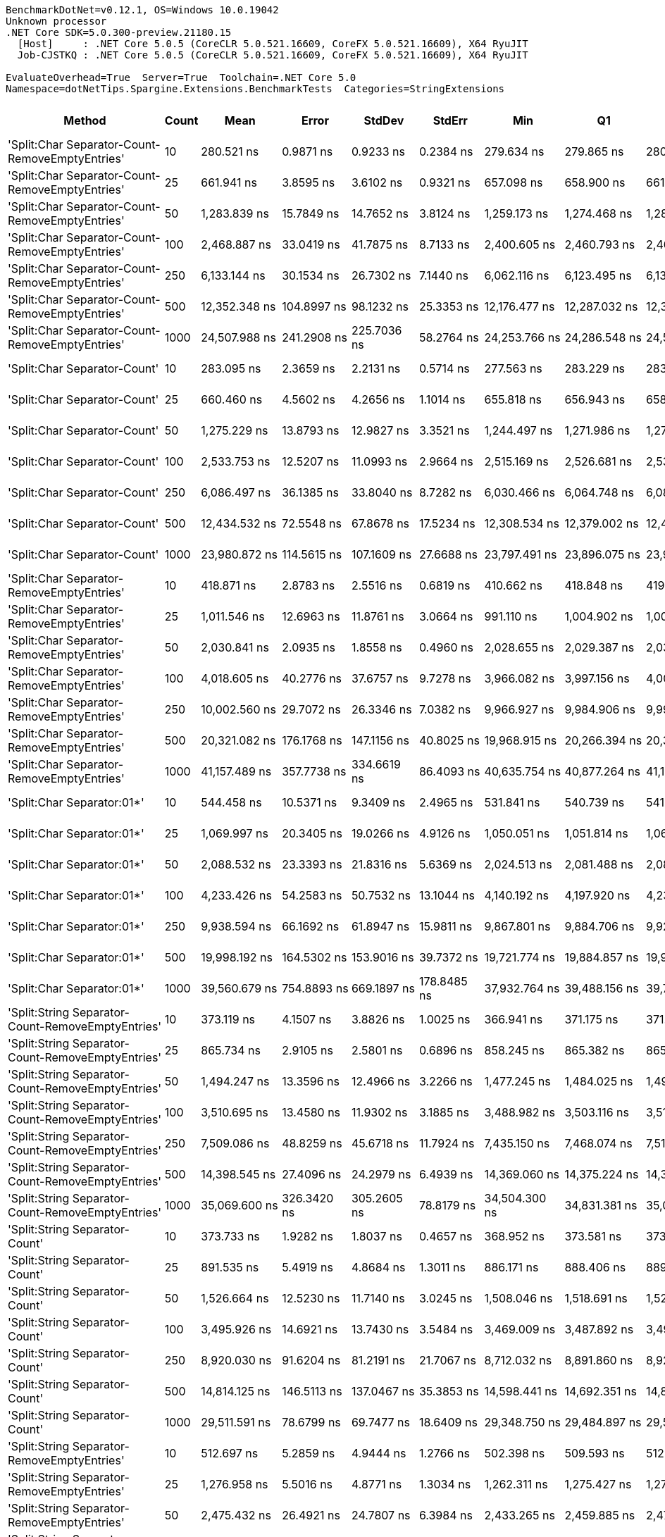 ....
BenchmarkDotNet=v0.12.1, OS=Windows 10.0.19042
Unknown processor
.NET Core SDK=5.0.300-preview.21180.15
  [Host]     : .NET Core 5.0.5 (CoreCLR 5.0.521.16609, CoreFX 5.0.521.16609), X64 RyuJIT
  Job-CJSTKQ : .NET Core 5.0.5 (CoreCLR 5.0.521.16609, CoreFX 5.0.521.16609), X64 RyuJIT

EvaluateOverhead=True  Server=True  Toolchain=.NET Core 5.0  
Namespace=dotNetTips.Spargine.Extensions.BenchmarkTests  Categories=StringExtensions  
....
[options="header"]
|===
|                                             Method|  Count|              Mean|           Error|          StdDev|          StdErr|               Min|                Q1|            Median|                Q3|               Max|           Op/s|  CI99.9% Margin|  Iterations|  Kurtosis|  MValue|  Skewness|  Rank|  LogicalGroup|  Baseline|  Code Size|    Gen 0|   Gen 1|   Gen 2|  Allocated
|    'Split:Char Separator-Count-RemoveEmptyEntries'|     10|        280.521 ns|       0.9871 ns|       0.9233 ns|       0.2384 ns|        279.634 ns|        279.865 ns|        280.029 ns|        281.101 ns|        282.483 ns|    3,564,800.1|       0.9871 ns|       15.00|     2.202|   2.000|    0.8887|    36|             *|        No|      862 B|   0.0577|       -|       -|      520 B
|    'Split:Char Separator-Count-RemoveEmptyEntries'|     25|        661.941 ns|       3.8595 ns|       3.6102 ns|       0.9321 ns|        657.098 ns|        658.900 ns|        661.609 ns|        664.993 ns|        668.633 ns|    1,510,709.4|       3.8595 ns|       15.00|     1.541|   2.000|    0.2821|    46|             *|        No|      862 B|   0.1278|       -|       -|     1168 B
|    'Split:Char Separator-Count-RemoveEmptyEntries'|     50|      1,283.839 ns|      15.7849 ns|      14.7652 ns|       3.8124 ns|      1,259.173 ns|      1,274.468 ns|      1,282.934 ns|      1,297.821 ns|      1,304.051 ns|      778,913.6|      15.7849 ns|       15.00|     1.686|   2.000|   -0.2351|    53|             *|        No|      862 B|   0.2556|       -|       -|     2312 B
|    'Split:Char Separator-Count-RemoveEmptyEntries'|    100|      2,468.887 ns|      33.0419 ns|      41.7875 ns|       8.7133 ns|      2,400.605 ns|      2,460.793 ns|      2,465.491 ns|      2,489.677 ns|      2,547.583 ns|      405,040.9|      33.0419 ns|       23.00|     2.190|   2.000|    0.0323|    60|             *|        No|      862 B|   0.4883|       -|       -|     4440 B
|    'Split:Char Separator-Count-RemoveEmptyEntries'|    250|      6,133.144 ns|      30.1534 ns|      26.7302 ns|       7.1440 ns|      6,062.116 ns|      6,123.495 ns|      6,136.750 ns|      6,144.465 ns|      6,183.812 ns|      163,048.5|      30.1534 ns|       14.00|     4.543|   2.000|   -0.8172|    74|             *|        No|      840 B|   1.1902|  0.0153|       -|    11088 B
|    'Split:Char Separator-Count-RemoveEmptyEntries'|    500|     12,352.348 ns|     104.8997 ns|      98.1232 ns|      25.3353 ns|     12,176.477 ns|     12,287.032 ns|     12,341.452 ns|     12,446.783 ns|     12,469.820 ns|       80,956.3|     104.8997 ns|       15.00|     1.520|   2.000|   -0.2239|    81|             *|        No|      840 B|   2.4261|  0.1526|       -|    22032 B
|    'Split:Char Separator-Count-RemoveEmptyEntries'|   1000|     24,507.988 ns|     241.2908 ns|     225.7036 ns|      58.2764 ns|     24,253.766 ns|     24,286.548 ns|     24,552.939 ns|     24,609.245 ns|     25,082.391 ns|       40,803.0|     241.2908 ns|       15.00|     3.294|   2.000|    0.7771|    91|             *|        No|      840 B|   5.1880|       -|       -|    43856 B
|                       'Split:Char Separator-Count'|     10|        283.095 ns|       2.3659 ns|       2.2131 ns|       0.5714 ns|        277.563 ns|        283.229 ns|        283.991 ns|        284.225 ns|        284.668 ns|    3,532,380.5|       2.3659 ns|       15.00|     4.319|   2.000|   -1.6813|    36|             *|        No|      859 B|   0.0577|       -|       -|      528 B
|                       'Split:Char Separator-Count'|     25|        660.460 ns|       4.5602 ns|       4.2656 ns|       1.1014 ns|        655.818 ns|        656.943 ns|        658.447 ns|        665.462 ns|        666.739 ns|    1,514,096.2|       4.5602 ns|       15.00|     1.315|   2.000|    0.4025|    46|             *|        No|      859 B|   0.1287|       -|       -|     1176 B
|                       'Split:Char Separator-Count'|     50|      1,275.229 ns|      13.8793 ns|      12.9827 ns|       3.3521 ns|      1,244.497 ns|      1,271.986 ns|      1,276.948 ns|      1,281.480 ns|      1,290.847 ns|      784,173.0|      13.8793 ns|       15.00|     3.151|   2.000|   -0.8955|    53|             *|        No|      859 B|   0.2499|       -|       -|     2280 B
|                       'Split:Char Separator-Count'|    100|      2,533.753 ns|      12.5207 ns|      11.0993 ns|       2.9664 ns|      2,515.169 ns|      2,526.681 ns|      2,534.138 ns|      2,540.581 ns|      2,556.424 ns|      394,671.5|      12.5207 ns|       14.00|     2.205|   2.000|    0.2400|    61|             *|        No|      859 B|   0.4883|       -|       -|     4456 B
|                       'Split:Char Separator-Count'|    250|      6,086.497 ns|      36.1385 ns|      33.8040 ns|       8.7282 ns|      6,030.466 ns|      6,064.748 ns|      6,081.609 ns|      6,110.721 ns|      6,142.868 ns|      164,298.1|      36.1385 ns|       15.00|     1.709|   2.000|    0.1218|    74|             *|        No|      837 B|   1.1826|  0.0305|       -|    11024 B
|                       'Split:Char Separator-Count'|    500|     12,434.532 ns|      72.5548 ns|      67.8678 ns|      17.5234 ns|     12,308.534 ns|     12,379.002 ns|     12,448.846 ns|     12,493.207 ns|     12,515.971 ns|       80,421.2|      72.5548 ns|       15.00|     1.718|   2.000|   -0.5076|    81|             *|        No|      837 B|   2.3804|       -|       -|    22016 B
|                       'Split:Char Separator-Count'|   1000|     23,980.872 ns|     114.5615 ns|     107.1609 ns|      27.6688 ns|     23,797.491 ns|     23,896.075 ns|     23,979.987 ns|     24,064.375 ns|     24,175.302 ns|       41,699.9|     114.5615 ns|       15.00|     1.839|   2.000|   -0.0324|    90|             *|        No|      837 B|   5.1575|       -|       -|    44040 B
|          'Split:Char Separator-RemoveEmptyEntries'|     10|        418.871 ns|       2.8783 ns|       2.5516 ns|       0.6819 ns|        410.662 ns|        418.848 ns|        419.223 ns|        419.746 ns|        421.756 ns|    2,387,368.2|       2.8783 ns|       14.00|     7.802|   2.000|   -2.2308|    40|             *|        No|      862 B|   0.0863|       -|       -|      784 B
|          'Split:Char Separator-RemoveEmptyEntries'|     25|      1,011.546 ns|      12.6963 ns|      11.8761 ns|       3.0664 ns|        991.110 ns|      1,004.902 ns|      1,009.142 ns|      1,016.195 ns|      1,032.142 ns|      988,585.4|      12.6963 ns|       15.00|     2.099|   2.000|    0.2973|    51|             *|        No|      862 B|   0.2060|       -|       -|     1864 B
|          'Split:Char Separator-RemoveEmptyEntries'|     50|      2,030.841 ns|       2.0935 ns|       1.8558 ns|       0.4960 ns|      2,028.655 ns|      2,029.387 ns|      2,030.166 ns|      2,031.908 ns|      2,034.702 ns|      492,406.8|       2.0935 ns|       14.00|     2.167|   2.000|    0.6734|    58|             *|        No|      862 B|   0.4044|  0.0038|       -|     3720 B
|          'Split:Char Separator-RemoveEmptyEntries'|    100|      4,018.605 ns|      40.2776 ns|      37.6757 ns|       9.7278 ns|      3,966.082 ns|      3,997.156 ns|      4,008.855 ns|      4,042.355 ns|      4,105.400 ns|      248,842.6|      40.2776 ns|       15.00|     2.573|   2.000|    0.6651|    67|             *|        No|      862 B|   0.8240|  0.0153|       -|     7520 B
|          'Split:Char Separator-RemoveEmptyEntries'|    250|     10,002.560 ns|      29.7072 ns|      26.3346 ns|       7.0382 ns|      9,966.927 ns|      9,984.906 ns|      9,992.974 ns|     10,019.496 ns|     10,051.300 ns|       99,974.4|      29.7072 ns|       14.00|     1.945|   2.000|    0.6555|    77|             *|        No|      840 B|   2.0447|       -|       -|    18680 B
|          'Split:Char Separator-RemoveEmptyEntries'|    500|     20,321.082 ns|     176.1768 ns|     147.1156 ns|      40.8025 ns|     19,968.915 ns|     20,266.394 ns|     20,339.178 ns|     20,437.735 ns|     20,508.182 ns|       49,210.0|     176.1768 ns|       13.00|     3.025|   2.000|   -0.8750|    86|             *|        No|      840 B|   4.0588|  0.3357|       -|    37384 B
|          'Split:Char Separator-RemoveEmptyEntries'|   1000|     41,157.489 ns|     357.7738 ns|     334.6619 ns|      86.4093 ns|     40,635.754 ns|     40,877.264 ns|     41,161.731 ns|     41,440.454 ns|     41,668.347 ns|       24,296.9|     357.7738 ns|       15.00|     1.538|   2.000|   -0.1224|    95|             *|        No|      840 B|   7.8735|       -|       -|    74536 B
|                         'Split:Char Separator:01*'|     10|        544.458 ns|      10.5371 ns|       9.3409 ns|       2.4965 ns|        531.841 ns|        540.739 ns|        541.964 ns|        549.359 ns|        561.541 ns|    1,836,688.2|      10.5371 ns|       14.00|     2.030|   2.000|    0.5837|    45|             *|        No|      246 B|   0.0916|       -|       -|      832 B
|                         'Split:Char Separator:01*'|     25|      1,069.997 ns|      20.3405 ns|      19.0266 ns|       4.9126 ns|      1,050.051 ns|      1,051.814 ns|      1,069.888 ns|      1,082.808 ns|      1,106.181 ns|      934,582.0|      20.3405 ns|       15.00|     1.701|   2.000|    0.4182|    52|             *|        No|      246 B|   0.2174|       -|       -|     1944 B
|                         'Split:Char Separator:01*'|     50|      2,088.532 ns|      23.3393 ns|      21.8316 ns|       5.6369 ns|      2,024.513 ns|      2,081.488 ns|      2,087.691 ns|      2,102.557 ns|      2,119.237 ns|      478,805.3|      23.3393 ns|       15.00|     5.299|   2.000|   -1.3994|    59|             *|        No|      246 B|   0.4196|  0.0038|       -|     3816 B
|                         'Split:Char Separator:01*'|    100|      4,233.426 ns|      54.2583 ns|      50.7532 ns|      13.1044 ns|      4,140.192 ns|      4,197.920 ns|      4,236.718 ns|      4,270.330 ns|      4,333.799 ns|      236,215.3|      54.2583 ns|       15.00|     2.152|   2.000|    0.1787|    69|             *|        No|      246 B|   0.8163|       -|       -|     7472 B
|                         'Split:Char Separator:01*'|    250|      9,938.594 ns|      66.1692 ns|      61.8947 ns|      15.9811 ns|      9,867.801 ns|      9,884.706 ns|      9,927.829 ns|      9,973.037 ns|     10,054.373 ns|      100,617.9|      66.1692 ns|       15.00|     1.878|   2.000|    0.6146|    77|             *|        No|      246 B|   2.0752|       -|       -|    18865 B
|                         'Split:Char Separator:01*'|    500|     19,998.192 ns|     164.5302 ns|     153.9016 ns|      39.7372 ns|     19,721.774 ns|     19,884.857 ns|     19,988.467 ns|     20,094.250 ns|     20,279.800 ns|       50,004.5|     164.5302 ns|       15.00|     2.068|   2.000|    0.1037|    85|             *|        No|      246 B|   4.1199|       -|       -|    37481 B
|                         'Split:Char Separator:01*'|   1000|     39,560.679 ns|     754.8893 ns|     669.1897 ns|     178.8485 ns|     37,932.764 ns|     39,488.156 ns|     39,735.587 ns|     39,953.922 ns|     40,348.083 ns|       25,277.6|     754.8893 ns|       14.00|     3.311|   2.000|   -1.1536|    94|             *|        No|      246 B|   8.0566|       -|       -|    74714 B
|  'Split:String Separator-Count-RemoveEmptyEntries'|     10|        373.119 ns|       4.1507 ns|       3.8826 ns|       1.0025 ns|        366.941 ns|        371.175 ns|        371.922 ns|        376.295 ns|        379.748 ns|    2,680,109.7|       4.1507 ns|       15.00|     1.767|   2.000|   -0.0202|    38|             *|        No|     1078 B|   0.0582|       -|       -|      520 B
|  'Split:String Separator-Count-RemoveEmptyEntries'|     25|        865.734 ns|       2.9105 ns|       2.5801 ns|       0.6896 ns|        858.245 ns|        865.382 ns|        865.983 ns|        867.018 ns|        868.860 ns|    1,155,089.0|       2.9105 ns|       14.00|     5.389|   2.000|   -1.5252|    49|             *|        No|     1078 B|   0.1278|       -|       -|     1168 B
|  'Split:String Separator-Count-RemoveEmptyEntries'|     50|      1,494.247 ns|      13.3596 ns|      12.4966 ns|       3.2266 ns|      1,477.245 ns|      1,484.025 ns|      1,492.544 ns|      1,506.189 ns|      1,513.139 ns|      669,233.5|      13.3596 ns|       15.00|     1.489|   2.000|    0.2036|    55|             *|        No|     1078 B|   0.2518|       -|       -|     2280 B
|  'Split:String Separator-Count-RemoveEmptyEntries'|    100|      3,510.695 ns|      13.4580 ns|      11.9302 ns|       3.1885 ns|      3,488.982 ns|      3,503.116 ns|      3,514.130 ns|      3,518.288 ns|      3,531.946 ns|      284,843.9|      13.4580 ns|       14.00|     2.018|   2.000|   -0.2534|    65|             *|        No|     1078 B|   0.4883|       -|       -|     4480 B
|  'Split:String Separator-Count-RemoveEmptyEntries'|    250|      7,509.086 ns|      48.8259 ns|      45.6718 ns|      11.7924 ns|      7,435.150 ns|      7,468.074 ns|      7,518.539 ns|      7,543.646 ns|      7,577.980 ns|      133,172.0|      48.8259 ns|       15.00|     1.412|   2.000|   -0.0863|    75|             *|        No|     1034 B|   1.1902|       -|       -|    11064 B
|  'Split:String Separator-Count-RemoveEmptyEntries'|    500|     14,398.545 ns|      27.4096 ns|      24.2979 ns|       6.4939 ns|     14,369.060 ns|     14,375.224 ns|     14,396.693 ns|     14,415.039 ns|     14,448.393 ns|       69,451.5|      27.4096 ns|       14.00|     1.937|   2.000|    0.3799|    82|             *|        No|     1034 B|   2.4261|       -|       -|    22032 B
|  'Split:String Separator-Count-RemoveEmptyEntries'|   1000|     35,069.600 ns|     326.3420 ns|     305.2605 ns|      78.8179 ns|     34,504.300 ns|     34,831.381 ns|     35,067.526 ns|     35,252.283 ns|     35,694.833 ns|       28,514.7|     326.3420 ns|       15.00|     2.315|   2.000|    0.0266|    93|             *|        No|     1034 B|   5.3711|  0.6714|       -|    44048 B
|                     'Split:String Separator-Count'|     10|        373.733 ns|       1.9282 ns|       1.8037 ns|       0.4657 ns|        368.952 ns|        373.581 ns|        373.894 ns|        375.026 ns|        375.610 ns|    2,675,705.7|       1.9282 ns|       15.00|     3.867|   2.000|   -1.3087|    38|             *|        No|     1075 B|   0.0587|       -|       -|      536 B
|                     'Split:String Separator-Count'|     25|        891.535 ns|       5.4919 ns|       4.8684 ns|       1.3011 ns|        886.171 ns|        888.406 ns|        889.786 ns|        892.925 ns|        903.410 ns|    1,121,660.5|       5.4919 ns|       14.00|     3.038|   2.000|    1.0469|    50|             *|        No|     1075 B|   0.1287|       -|       -|     1176 B
|                     'Split:String Separator-Count'|     50|      1,526.664 ns|      12.5230 ns|      11.7140 ns|       3.0245 ns|      1,508.046 ns|      1,518.691 ns|      1,526.605 ns|      1,534.943 ns|      1,543.848 ns|      655,022.9|      12.5230 ns|       15.00|     1.553|   2.000|   -0.1075|    56|             *|        No|     1075 B|   0.2556|  0.0019|       -|     2280 B
|                     'Split:String Separator-Count'|    100|      3,495.926 ns|      14.6921 ns|      13.7430 ns|       3.5484 ns|      3,469.009 ns|      3,487.892 ns|      3,499.128 ns|      3,504.954 ns|      3,520.125 ns|      286,047.3|      14.6921 ns|       15.00|     2.340|   2.000|   -0.3939|    65|             *|        No|     1075 B|   0.4959|  0.0038|       -|     4504 B
|                     'Split:String Separator-Count'|    250|      8,920.030 ns|      91.6204 ns|      81.2191 ns|      21.7067 ns|      8,712.032 ns|      8,891.860 ns|      8,928.548 ns|      8,964.938 ns|      9,062.003 ns|      112,107.2|      91.6204 ns|       14.00|     3.903|   2.000|   -0.8085|    76|             *|        No|     1031 B|   1.1902|       -|       -|    11080 B
|                     'Split:String Separator-Count'|    500|     14,814.125 ns|     146.5113 ns|     137.0467 ns|      35.3853 ns|     14,598.441 ns|     14,692.351 ns|     14,847.064 ns|     14,957.056 ns|     14,988.275 ns|       67,503.1|     146.5113 ns|       15.00|     1.216|   2.000|   -0.0393|    83|             *|        No|     1031 B|   2.3804|       -|       -|    22024 B
|                     'Split:String Separator-Count'|   1000|     29,511.591 ns|      78.6799 ns|      69.7477 ns|      18.6409 ns|     29,348.750 ns|     29,484.897 ns|     29,521.727 ns|     29,553.171 ns|     29,597.612 ns|       33,885.0|      78.6799 ns|       14.00|     2.878|   2.000|   -0.8691|    92|             *|        No|     1031 B|   5.0964|       -|       -|    44112 B
|        'Split:String Separator-RemoveEmptyEntries'|     10|        512.697 ns|       5.2859 ns|       4.9444 ns|       1.2766 ns|        502.398 ns|        509.593 ns|        512.671 ns|        516.288 ns|        519.434 ns|    1,950,471.2|       5.2859 ns|       15.00|     2.071|   2.000|   -0.3849|    44|             *|        No|     1078 B|   0.0849|       -|       -|      776 B
|        'Split:String Separator-RemoveEmptyEntries'|     25|      1,276.958 ns|       5.5016 ns|       4.8771 ns|       1.3034 ns|      1,262.311 ns|      1,275.427 ns|      1,278.892 ns|      1,279.790 ns|      1,281.291 ns|      783,111.0|       5.5016 ns|       14.00|     5.947|   2.000|   -1.8265|    53|             *|        No|     1078 B|   0.2079|       -|       -|     1896 B
|        'Split:String Separator-RemoveEmptyEntries'|     50|      2,475.432 ns|      26.4921 ns|      24.7807 ns|       6.3984 ns|      2,433.265 ns|      2,459.885 ns|      2,478.207 ns|      2,496.597 ns|      2,513.504 ns|      403,969.9|      26.4921 ns|       15.00|     1.824|   2.000|   -0.1602|    60|             *|        No|     1078 B|   0.4082|  0.0038|       -|     3760 B
|        'Split:String Separator-RemoveEmptyEntries'|    100|      4,503.695 ns|      64.7837 ns|      60.5987 ns|      15.6465 ns|      4,393.282 ns|      4,466.831 ns|      4,537.679 ns|      4,544.387 ns|      4,586.982 ns|      222,039.9|      64.7837 ns|       15.00|     1.798|   2.000|   -0.5364|    70|             *|        No|     1078 B|   0.8392|       -|       -|     7584 B
|        'Split:String Separator-RemoveEmptyEntries'|    250|     11,431.872 ns|      97.4784 ns|      86.4121 ns|      23.0946 ns|     11,209.689 ns|     11,411.020 ns|     11,432.182 ns|     11,460.269 ns|     11,564.134 ns|       87,474.7|      97.4784 ns|       14.00|     3.930|   2.000|   -0.7104|    80|             *|        No|     1034 B|   2.0447|       -|       -|    18632 B
|        'Split:String Separator-RemoveEmptyEntries'|    500|     22,099.396 ns|      84.6944 ns|      75.0794 ns|      20.0658 ns|     21,908.643 ns|     22,085.773 ns|     22,118.770 ns|     22,156.170 ns|     22,169.797 ns|       45,250.1|      84.6944 ns|       14.00|     3.568|   2.000|   -1.2430|    88|             *|        No|     1034 B|   4.0894|       -|       -|    37440 B
|        'Split:String Separator-RemoveEmptyEntries'|   1000|     46,197.683 ns|     395.0200 ns|     369.5019 ns|      95.4050 ns|     45,671.118 ns|     45,813.049 ns|     46,248.730 ns|     46,511.148 ns|     46,727.246 ns|       21,646.1|     395.0200 ns|       15.00|     1.298|   2.000|    0.0139|    97|             *|        No|     1034 B|   7.9956|       -|       -|    74648 B
|                           'Split:String Separator'|     10|        496.103 ns|       1.2865 ns|       1.0743 ns|       0.2980 ns|        494.555 ns|        495.359 ns|        496.254 ns|        497.078 ns|        497.896 ns|    2,015,709.2|       1.2865 ns|       13.00|     1.462|   2.000|    0.1527|    43|             *|        No|     1075 B|   0.0830|       -|       -|      760 B
|                           'Split:String Separator'|     25|      1,262.027 ns|       4.4717 ns|       4.1828 ns|       1.0800 ns|      1,252.524 ns|      1,259.225 ns|      1,262.637 ns|      1,264.498 ns|      1,269.362 ns|      792,375.9|       4.4717 ns|       15.00|     2.717|   2.000|   -0.4500|    53|             *|        No|     1075 B|   0.2060|       -|       -|     1896 B
|                           'Split:String Separator'|     50|      2,481.116 ns|      10.3034 ns|       9.6378 ns|       2.4885 ns|      2,459.110 ns|      2,476.692 ns|      2,482.401 ns|      2,487.093 ns|      2,494.136 ns|      403,044.5|      10.3034 ns|       15.00|     2.808|   2.000|   -0.8425|    60|             *|        No|     1075 B|   0.4158|       -|       -|     3800 B
|                           'Split:String Separator'|    100|      5,015.926 ns|      96.1982 ns|      85.2772 ns|      22.7913 ns|      4,883.729 ns|      4,940.153 ns|      5,017.538 ns|      5,063.458 ns|      5,203.938 ns|      199,365.0|      96.1982 ns|       14.00|     2.414|   2.000|    0.3751|    71|             *|        No|     1075 B|   0.8240|  0.0153|       -|     7512 B
|                           'Split:String Separator'|    250|     12,580.948 ns|      78.8933 ns|      73.7969 ns|      19.0543 ns|     12,502.972 ns|     12,522.953 ns|     12,531.494 ns|     12,636.234 ns|     12,716.817 ns|       79,485.3|      78.8933 ns|       15.00|     1.554|   2.000|    0.4909|    81|             *|        No|     1031 B|   2.0599|  0.1068|       -|    18768 B
|                           'Split:String Separator'|    500|     22,489.928 ns|     226.8601 ns|     212.2051 ns|      54.7911 ns|     22,112.616 ns|     22,391.394 ns|     22,471.710 ns|     22,619.627 ns|     22,810.739 ns|       44,464.3|     226.8601 ns|       15.00|     1.956|   2.000|   -0.1404|    89|             *|        No|     1031 B|   4.0588|  0.3967|       -|    37312 B
|                           'Split:String Separator'|   1000|     50,838.632 ns|     345.0032 ns|     322.7162 ns|      83.3250 ns|     49,963.696 ns|     50,705.038 ns|     50,861.414 ns|     51,014.725 ns|     51,261.487 ns|       19,670.1|     345.0032 ns|       15.00|     4.129|   2.000|   -1.0377|    98|             *|        No|     1031 B|   8.0566|  1.3428|       -|    74592 B
|                                  ComputeSHA256Hash|     10|     10,248.364 ns|      38.9130 ns|      36.3992 ns|       9.3982 ns|     10,203.345 ns|     10,220.506 ns|     10,240.552 ns|     10,267.059 ns|     10,321.529 ns|       97,576.5|      38.9130 ns|       15.00|     2.085|   2.000|    0.7001|    77|             *|        No|      418 B|   0.5341|       -|       -|     5032 B
|                                  ComputeSHA256Hash|     25|     10,170.092 ns|      69.6916 ns|      65.1896 ns|      16.8319 ns|     10,089.012 ns|     10,116.931 ns|     10,170.825 ns|     10,221.364 ns|     10,305.788 ns|       98,327.5|      69.6916 ns|       15.00|     1.869|   2.000|    0.3958|    77|             *|        No|      418 B|   0.5341|       -|       -|     5032 B
|                                  ComputeSHA256Hash|     50|     10,158.170 ns|      57.6032 ns|      44.9728 ns|      12.9825 ns|     10,074.342 ns|     10,145.981 ns|     10,170.196 ns|     10,182.520 ns|     10,213.176 ns|       98,442.9|      57.6032 ns|       12.00|     1.958|   2.000|   -0.6733|    77|             *|        No|      418 B|   0.5341|       -|       -|     5032 B
|                                  ComputeSHA256Hash|    100|     10,249.632 ns|      66.3732 ns|      62.0856 ns|      16.0304 ns|     10,110.876 ns|     10,233.434 ns|     10,268.796 ns|     10,291.492 ns|     10,317.389 ns|       97,564.5|      66.3732 ns|       15.00|     2.584|   2.000|   -0.9586|    77|             *|        No|      418 B|   0.5341|       -|       -|     5032 B
|                                  ComputeSHA256Hash|    250|      9,929.927 ns|      58.6627 ns|      52.0030 ns|      13.8984 ns|      9,858.978 ns|      9,885.442 ns|      9,923.541 ns|      9,962.325 ns|     10,025.737 ns|      100,705.7|      58.6627 ns|       14.00|     1.779|   2.000|    0.3387|    77|             *|        No|      418 B|   0.5341|       -|       -|     5032 B
|                                  ComputeSHA256Hash|    500|     10,527.588 ns|      39.3084 ns|      36.7691 ns|       9.4937 ns|     10,453.469 ns|     10,505.782 ns|     10,539.291 ns|     10,557.235 ns|     10,571.622 ns|       94,988.5|      39.3084 ns|       15.00|     2.085|   2.000|   -0.5584|    79|             *|        No|      418 B|   0.5341|       -|       -|     5032 B
|                                  ComputeSHA256Hash|   1000|     10,532.967 ns|      68.7644 ns|      64.3223 ns|      16.6079 ns|     10,458.429 ns|     10,481.565 ns|     10,503.096 ns|     10,571.174 ns|     10,689.328 ns|       94,940.0|      68.7644 ns|       15.00|     2.771|   2.000|    0.8025|    79|             *|        No|      418 B|   0.4272|       -|       -|     5032 B
|                                             Concat|     10|        764.964 ns|       1.7882 ns|       1.6727 ns|       0.4319 ns|        761.966 ns|        763.980 ns|        765.173 ns|        766.481 ns|        767.585 ns|    1,307,250.9|       1.7882 ns|       15.00|     1.933|   2.000|   -0.2978|    47|             *|        No|      348 B|   0.7181|  0.0048|       -|     6504 B
|                                             Concat|     25|        996.776 ns|       4.7279 ns|       4.1912 ns|       1.1201 ns|        986.314 ns|        995.066 ns|        997.613 ns|        999.222 ns|      1,003.536 ns|    1,003,234.6|       4.7279 ns|       14.00|     3.493|   2.000|   -0.8632|    51|             *|        No|      348 B|   0.7858|  0.0095|       -|     7016 B
|                                             Concat|     50|      1,407.270 ns|       7.4613 ns|       6.6143 ns|       1.7677 ns|      1,388.542 ns|      1,406.854 ns|      1,409.938 ns|      1,410.692 ns|      1,412.592 ns|      710,595.9|       7.4613 ns|       14.00|     5.068|   2.000|   -1.7687|    54|             *|        No|      348 B|   0.8659|  0.0095|       -|     7864 B
|                                             Concat|    100|      2,553.655 ns|       3.6868 ns|       3.0786 ns|       0.8539 ns|      2,547.403 ns|      2,552.095 ns|      2,554.185 ns|      2,554.822 ns|      2,558.836 ns|      391,595.5|       3.6868 ns|       13.00|     2.470|   2.000|   -0.1911|    61|             *|        No|      348 B|   1.5297|  0.0267|       -|    13624 B
|                                             Concat|    250|      5,469.866 ns|      20.3510 ns|      19.0363 ns|       4.9152 ns|      5,443.720 ns|      5,455.821 ns|      5,465.116 ns|      5,482.232 ns|      5,500.097 ns|      182,819.8|      20.3510 ns|       15.00|     1.629|   2.000|    0.3057|    73|             *|        No|      348 B|   3.0136|  0.1373|       -|    26776 B
|                                             Concat|    500|     10,118.332 ns|      89.9590 ns|      79.7463 ns|      21.3131 ns|      9,962.241 ns|     10,061.302 ns|     10,121.935 ns|     10,190.300 ns|     10,207.806 ns|       98,830.5|      89.9590 ns|       14.00|     1.773|   2.000|   -0.4242|    77|             *|        No|      348 B|   5.6915|  0.4272|       -|    51296 B
|                                             Concat|   1000|     19,313.446 ns|     144.9072 ns|     135.5463 ns|      34.9979 ns|     19,159.253 ns|     19,217.218 ns|     19,271.603 ns|     19,425.337 ns|     19,585.886 ns|       51,777.4|     144.9072 ns|       15.00|     2.011|   2.000|    0.6279|    84|             *|        No|      348 B|   9.2163|       -|       -|    84368 B
|                                ConcatToString:01**|     10|        203.634 ns|       1.0934 ns|       0.9693 ns|       0.2590 ns|        202.455 ns|        202.982 ns|        203.440 ns|        204.236 ns|        206.068 ns|    4,910,767.4|       1.0934 ns|       14.00|     3.269|   2.000|    1.0001|    34|             *|        No|      452 B|   0.0403|       -|       -|      368 B
|                                ConcatToString:01**|     25|        431.041 ns|       2.6599 ns|       2.4881 ns|       0.6424 ns|        427.142 ns|        429.141 ns|        431.105 ns|        432.261 ns|        436.514 ns|    2,319,965.1|       2.6599 ns|       15.00|     2.531|   2.000|    0.4185|    41|             *|        No|      452 B|   0.0954|       -|       -|      872 B
|                                ConcatToString:01**|     50|        853.389 ns|       5.4467 ns|       4.8284 ns|       1.2904 ns|        846.076 ns|        849.002 ns|        854.175 ns|        857.321 ns|        859.061 ns|    1,171,799.0|       5.4467 ns|       14.00|     1.359|   2.000|   -0.3049|    48|             *|        No|      452 B|   0.1907|       -|       -|     1728 B
|                                ConcatToString:01**|    100|      1,710.076 ns|       5.5717 ns|       4.9391 ns|       1.3200 ns|      1,700.617 ns|      1,707.370 ns|      1,710.062 ns|      1,712.688 ns|      1,717.582 ns|      584,769.2|       5.5717 ns|       14.00|     2.099|   2.000|   -0.1139|    57|             *|        No|      452 B|   0.3796|  0.0019|       -|     3424 B
|                                ConcatToString:01**|    250|      5,243.362 ns|      51.6460 ns|      45.7828 ns|      12.2360 ns|      5,144.444 ns|      5,223.468 ns|      5,238.746 ns|      5,257.365 ns|      5,324.014 ns|      190,717.3|      51.6460 ns|       14.00|     2.890|   2.000|   -0.0112|    72|             *|        No|      452 B|   2.4338|  0.0992|       -|    21832 B
|                                ConcatToString:01**|    500|     10,402.991 ns|      29.0086 ns|      27.1347 ns|       7.0061 ns|     10,349.440 ns|     10,385.780 ns|     10,410.294 ns|     10,415.267 ns|     10,449.316 ns|       96,126.2|      29.0086 ns|       15.00|     2.169|   2.000|   -0.3210|    78|             *|        No|      452 B|   4.7760|  0.2747|       -|    43200 B
|                                ConcatToString:01**|   1000|     19,360.424 ns|     118.0902 ns|     110.4617 ns|      28.5211 ns|     19,138.980 ns|     19,316.162 ns|     19,386.819 ns|     19,431.654 ns|     19,509.250 ns|       51,651.8|     118.0902 ns|       15.00|     2.146|   2.000|   -0.6601|    84|             *|        No|      452 B|   8.6365|       -|       -|    76272 B
|                                        ContainsAny|     10|        331.441 ns|       1.9579 ns|       1.7356 ns|       0.4639 ns|        328.807 ns|        330.169 ns|        331.087 ns|        332.436 ns|        334.564 ns|    3,017,132.0|       1.9579 ns|       14.00|     1.985|   2.000|    0.3959|    37|             *|        No|      263 B|   0.2332|       -|       -|     2120 B
|                                        ContainsAny|     25|        324.505 ns|       6.3413 ns|       6.5120 ns|       1.5794 ns|        309.424 ns|        319.964 ns|        325.971 ns|        327.573 ns|        337.319 ns|    3,081,619.5|       6.3413 ns|       17.00|     2.900|   2.000|   -0.3604|    37|             *|        No|      263 B|   0.2384|       -|       -|     2120 B
|                                        ContainsAny|     50|        326.816 ns|       6.5343 ns|       6.9916 ns|       1.6479 ns|        314.544 ns|        320.352 ns|        329.892 ns|        332.020 ns|        335.346 ns|    3,059,823.5|       6.5343 ns|       18.00|     1.596|   2.909|   -0.4805|    37|             *|        No|      263 B|   0.2356|       -|       -|     2120 B
|                                        ContainsAny|    100|        327.471 ns|       4.3896 ns|       4.1060 ns|       1.0602 ns|        320.636 ns|        323.908 ns|        327.976 ns|        330.667 ns|        332.813 ns|    3,053,700.9|       4.3896 ns|       15.00|     1.619|   2.000|   -0.2280|    37|             *|        No|      263 B|   0.2356|       -|       -|     2120 B
|                                        ContainsAny|    250|        325.506 ns|       3.0856 ns|       2.8863 ns|       0.7452 ns|        320.567 ns|        322.929 ns|        326.643 ns|        327.348 ns|        330.716 ns|    3,072,143.0|       3.0856 ns|       15.00|     1.810|   2.000|   -0.1633|    37|             *|        No|      263 B|   0.2346|       -|       -|     2120 B
|                                        ContainsAny|    500|        324.957 ns|       4.8266 ns|       4.2787 ns|       1.1435 ns|        316.181 ns|        322.747 ns|        325.942 ns|        328.223 ns|        330.457 ns|    3,077,334.3|       4.8266 ns|       14.00|     2.314|   2.000|   -0.7463|    37|             *|        No|      263 B|   0.2351|       -|       -|     2120 B
|                                        ContainsAny|   1000|        325.290 ns|       6.4381 ns|       7.1559 ns|       1.6417 ns|        314.161 ns|        318.420 ns|        328.202 ns|        330.380 ns|        334.571 ns|    3,074,178.9|       6.4381 ns|       19.00|     1.467|   2.000|   -0.4110|    37|             *|        No|      263 B|   0.2346|       -|       -|     2120 B
|                                      DefaultIfNull|     10|          5.029 ns|       0.1289 ns|       0.1432 ns|       0.0329 ns|          4.899 ns|          4.925 ns|          4.968 ns|          5.097 ns|          5.416 ns|  198,848,057.2|       0.1289 ns|       19.00|     3.417|   2.000|    1.1951|    19|             *|        No|       76 B|        -|       -|       -|          -
|                                      DefaultIfNull|     25|          5.156 ns|       0.0541 ns|       0.0506 ns|       0.0131 ns|          5.017 ns|          5.142 ns|          5.166 ns|          5.185 ns|          5.213 ns|  193,953,424.4|       0.0541 ns|       15.00|     4.274|   2.000|   -1.3259|    19|             *|        No|       76 B|        -|       -|       -|          -
|                                      DefaultIfNull|     50|          5.026 ns|       0.1264 ns|       0.1241 ns|       0.0310 ns|          4.926 ns|          4.943 ns|          4.977 ns|          5.088 ns|          5.364 ns|  198,961,654.8|       0.1264 ns|       16.00|     3.991|   2.000|    1.4018|    19|             *|        No|       76 B|        -|       -|       -|          -
|                                      DefaultIfNull|    100|          5.263 ns|       0.1286 ns|       0.1320 ns|       0.0320 ns|          5.083 ns|          5.178 ns|          5.252 ns|          5.419 ns|          5.443 ns|  189,990,362.2|       0.1286 ns|       17.00|     1.462|   2.000|    0.0569|    19|             *|        No|       76 B|        -|       -|       -|          -
|                                      DefaultIfNull|    250|          4.335 ns|       0.1150 ns|       0.1412 ns|       0.0301 ns|          4.159 ns|          4.210 ns|          4.303 ns|          4.405 ns|          4.628 ns|  230,672,113.8|       0.1150 ns|       22.00|     2.261|   2.000|    0.6279|    16|             *|        No|       76 B|        -|       -|       -|          -
|                                      DefaultIfNull|    500|          4.328 ns|       0.0610 ns|       0.0571 ns|       0.0147 ns|          4.239 ns|          4.275 ns|          4.329 ns|          4.376 ns|          4.416 ns|  231,046,384.1|       0.0610 ns|       15.00|     1.496|   2.000|   -0.0617|    16|             *|        No|       76 B|        -|       -|       -|          -
|                                      DefaultIfNull|   1000|          4.147 ns|       0.0975 ns|       0.0865 ns|       0.0231 ns|          3.979 ns|          4.159 ns|          4.179 ns|          4.191 ns|          4.239 ns|  241,136,539.9|       0.0975 ns|       14.00|     2.416|   2.000|   -1.0441|    14|             *|        No|       76 B|        -|       -|       -|          -
|                               DefaultIfNullOrEmpty|     10|          3.808 ns|       0.1010 ns|       0.1163 ns|       0.0260 ns|          3.679 ns|          3.690 ns|          3.775 ns|          3.910 ns|          3.979 ns|  262,592,063.1|       0.1010 ns|       20.00|     1.259|   3.636|    0.2065|    12|             *|        No|       86 B|        -|       -|       -|          -
|                               DefaultIfNullOrEmpty|     25|          3.315 ns|       0.0770 ns|       0.0720 ns|       0.0186 ns|          3.249 ns|          3.269 ns|          3.274 ns|          3.373 ns|          3.455 ns|  301,693,373.2|       0.0770 ns|       15.00|     1.871|   2.600|    0.8409|    11|             *|        No|       86 B|        -|       -|       -|          -
|                               DefaultIfNullOrEmpty|     50|          3.898 ns|       0.0799 ns|       0.0888 ns|       0.0204 ns|          3.814 ns|          3.826 ns|          3.879 ns|          3.941 ns|          4.119 ns|  256,560,548.3|       0.0799 ns|       19.00|     3.817|   2.118|    1.2921|    12|             *|        No|       86 B|        -|       -|       -|          -
|                               DefaultIfNullOrEmpty|    100|          3.704 ns|       0.0179 ns|       0.0168 ns|       0.0043 ns|          3.680 ns|          3.689 ns|          3.707 ns|          3.719 ns|          3.726 ns|  269,963,832.8|       0.0179 ns|       15.00|     1.334|   2.000|   -0.0726|    12|             *|        No|       86 B|        -|       -|       -|          -
|                               DefaultIfNullOrEmpty|    250|          3.834 ns|       0.0291 ns|       0.0258 ns|       0.0069 ns|          3.792 ns|          3.819 ns|          3.830 ns|          3.847 ns|          3.884 ns|  260,844,149.7|       0.0291 ns|       14.00|     2.229|   2.000|    0.2012|    12|             *|        No|       86 B|        -|       -|       -|          -
|                               DefaultIfNullOrEmpty|    500|          3.625 ns|       0.0850 ns|       0.0795 ns|       0.0205 ns|          3.528 ns|          3.569 ns|          3.591 ns|          3.694 ns|          3.783 ns|  275,839,412.5|       0.0850 ns|       15.00|     1.719|   2.000|    0.4429|    12|             *|        No|       86 B|        -|       -|       -|          -
|                               DefaultIfNullOrEmpty|   1000|          3.727 ns|       0.0786 ns|       0.0656 ns|       0.0182 ns|          3.682 ns|          3.691 ns|          3.707 ns|          3.712 ns|          3.872 ns|  268,291,478.4|       0.0786 ns|       13.00|     3.522|   2.000|    1.4855|    12|             *|        No|       86 B|        -|       -|       -|          -
|                             DelimitedStringToArray|     10|        401.852 ns|       2.0704 ns|       1.9367 ns|       0.5001 ns|        397.452 ns|        400.947 ns|        401.899 ns|        403.074 ns|        404.734 ns|    2,488,476.3|       2.0704 ns|       15.00|     2.640|   2.000|   -0.3884|    39|             *|        No|      175 B|   0.0849|       -|       -|      768 B
|                             DelimitedStringToArray|     25|      1,014.504 ns|       9.2035 ns|       8.1587 ns|       2.1805 ns|      1,004.973 ns|      1,008.287 ns|      1,013.677 ns|      1,018.029 ns|      1,034.151 ns|      985,703.3|       9.2035 ns|       14.00|     2.849|   2.000|    0.8086|    51|             *|        No|      175 B|   0.2041|       -|       -|     1872 B
|                             DelimitedStringToArray|     50|      1,990.540 ns|      39.8077 ns|      37.2361 ns|       9.6143 ns|      1,914.808 ns|      1,970.552 ns|      1,994.972 ns|      2,021.251 ns|      2,039.007 ns|      502,376.1|      39.8077 ns|       15.00|     2.022|   2.000|   -0.3999|    58|             *|        No|      175 B|   0.4196|       -|       -|     3768 B
|                             DelimitedStringToArray|    100|      3,816.846 ns|      75.7642 ns|      90.1919 ns|      19.6815 ns|      3,657.090 ns|      3,813.204 ns|      3,843.366 ns|      3,885.749 ns|      3,912.722 ns|      261,996.4|      75.7642 ns|       21.00|     2.103|   2.000|   -0.8955|    66|             *|        No|      175 B|   0.8316|  0.0153|       -|     7552 B
|                             DelimitedStringToArray|    250|     10,083.406 ns|      72.4935 ns|      60.5354 ns|      16.7895 ns|      9,944.186 ns|     10,066.736 ns|     10,080.798 ns|     10,129.974 ns|     10,146.202 ns|       99,172.8|      72.4935 ns|       13.00|     2.882|   2.000|   -0.9870|    77|             *|        No|      175 B|   2.0599|  0.1068|       -|    18744 B
|                             DelimitedStringToArray|    500|     19,188.688 ns|     367.9097 ns|     361.3365 ns|      90.3341 ns|     18,634.599 ns|     18,861.561 ns|     19,381.772 ns|     19,453.835 ns|     19,684.886 ns|       52,114.0|     367.9097 ns|       16.00|     1.374|   2.000|   -0.3299|    84|             *|        No|      175 B|   4.1199|       -|       -|    37280 B
|                             DelimitedStringToArray|   1000|     40,082.793 ns|     237.9221 ns|     210.9117 ns|      56.3685 ns|     39,700.256 ns|     40,031.750 ns|     40,064.301 ns|     40,252.760 ns|     40,382.111 ns|       24,948.4|     237.9221 ns|       14.00|     1.986|   2.000|   -0.2214|    94|             *|        No|      175 B|   8.1177|  1.4648|       -|    74528 B
|                                   EqualsIgnoreCase|     10|          4.573 ns|       0.0444 ns|       0.0415 ns|       0.0107 ns|          4.506 ns|          4.545 ns|          4.566 ns|          4.595 ns|          4.659 ns|  218,677,297.2|       0.0444 ns|       15.00|     2.180|   2.000|    0.3323|    17|             *|        No|       55 B|        -|       -|       -|          -
|                                   EqualsIgnoreCase|     25|          4.521 ns|       0.1145 ns|       0.0956 ns|       0.0265 ns|          4.360 ns|          4.466 ns|          4.512 ns|          4.595 ns|          4.671 ns|  221,202,879.7|       0.1145 ns|       13.00|     1.751|   2.000|    0.1837|    17|             *|        No|       55 B|        -|       -|       -|          -
|                                   EqualsIgnoreCase|     50|          4.361 ns|       0.0051 ns|       0.0048 ns|       0.0012 ns|          4.355 ns|          4.357 ns|          4.361 ns|          4.365 ns|          4.369 ns|  229,280,393.4|       0.0051 ns|       15.00|     1.457|   2.000|    0.3507|    16|             *|        No|       55 B|        -|       -|       -|          -
|                                   EqualsIgnoreCase|    100|          3.819 ns|       0.0177 ns|       0.0147 ns|       0.0041 ns|          3.801 ns|          3.810 ns|          3.815 ns|          3.828 ns|          3.850 ns|  261,829,108.8|       0.0177 ns|       13.00|     2.293|   2.000|    0.7651|    12|             *|        No|       55 B|        -|       -|       -|          -
|                                   EqualsIgnoreCase|    250|          3.658 ns|       0.0163 ns|       0.0145 ns|       0.0039 ns|          3.637 ns|          3.649 ns|          3.655 ns|          3.667 ns|          3.685 ns|  273,359,078.7|       0.0163 ns|       14.00|     1.909|   2.000|    0.2345|    12|             *|        No|       55 B|        -|       -|       -|          -
|                                   EqualsIgnoreCase|    500|          3.814 ns|       0.0230 ns|       0.0192 ns|       0.0053 ns|          3.790 ns|          3.801 ns|          3.814 ns|          3.823 ns|          3.852 ns|  262,173,206.9|       0.0230 ns|       13.00|     2.123|   2.000|    0.4795|    12|             *|        No|       55 B|        -|       -|       -|          -
|                                   EqualsIgnoreCase|   1000|          3.687 ns|       0.0987 ns|       0.1014 ns|       0.0246 ns|          3.543 ns|          3.591 ns|          3.708 ns|          3.763 ns|          3.873 ns|  271,250,103.4|       0.0987 ns|       17.00|     1.743|   2.000|    0.1606|    12|             *|        No|       55 B|        -|       -|       -|          -
|                            EqualsOrBothNullOrEmpty|     10|          4.108 ns|       0.0162 ns|       0.0151 ns|       0.0039 ns|          4.086 ns|          4.097 ns|          4.108 ns|          4.117 ns|          4.134 ns|  243,410,503.3|       0.0162 ns|       15.00|     1.726|   2.000|    0.1479|    13|             *|        No|       91 B|        -|       -|       -|          -
|                            EqualsOrBothNullOrEmpty|     25|          4.921 ns|       0.0103 ns|       0.0092 ns|       0.0024 ns|          4.908 ns|          4.913 ns|          4.920 ns|          4.924 ns|          4.938 ns|  203,229,689.2|       0.0103 ns|       14.00|     2.219|   2.000|    0.4428|    18|             *|        No|       91 B|        -|       -|       -|          -
|                            EqualsOrBothNullOrEmpty|     50|          5.073 ns|       0.0194 ns|       0.0172 ns|       0.0046 ns|          5.039 ns|          5.065 ns|          5.072 ns|          5.082 ns|          5.106 ns|  197,103,931.7|       0.0194 ns|       14.00|     2.457|   2.000|   -0.0598|    19|             *|        No|       91 B|        -|       -|       -|          -
|                            EqualsOrBothNullOrEmpty|    100|          5.106 ns|       0.0519 ns|       0.0485 ns|       0.0125 ns|          5.029 ns|          5.077 ns|          5.095 ns|          5.149 ns|          5.176 ns|  195,860,631.0|       0.0519 ns|       15.00|     1.471|   2.000|   -0.0353|    19|             *|        No|       91 B|        -|       -|       -|          -
|                            EqualsOrBothNullOrEmpty|    250|          5.081 ns|       0.0304 ns|       0.0285 ns|       0.0073 ns|          5.034 ns|          5.065 ns|          5.079 ns|          5.102 ns|          5.133 ns|  196,796,238.3|       0.0304 ns|       15.00|     1.893|   2.000|    0.0286|    19|             *|        No|       91 B|        -|       -|       -|          -
|                            EqualsOrBothNullOrEmpty|    500|          4.269 ns|       0.0067 ns|       0.0062 ns|       0.0016 ns|          4.258 ns|          4.265 ns|          4.269 ns|          4.273 ns|          4.280 ns|  234,243,628.7|       0.0067 ns|       15.00|     1.973|   2.000|   -0.0723|    15|             *|        No|       91 B|        -|       -|       -|          -
|                            EqualsOrBothNullOrEmpty|   1000|          4.322 ns|       0.0815 ns|       0.0763 ns|       0.0197 ns|          4.168 ns|          4.285 ns|          4.331 ns|          4.376 ns|          4.441 ns|  231,348,268.1|       0.0815 ns|       15.00|     2.198|   2.000|   -0.4978|    16|             *|        No|       91 B|        -|       -|       -|          -
|                                FromBase64:ToBase64|     10|          5.020 ns|       0.0108 ns|       0.0091 ns|       0.0025 ns|          5.005 ns|          5.014 ns|          5.023 ns|          5.028 ns|          5.033 ns|  199,194,775.8|       0.0108 ns|       13.00|     1.571|   2.000|   -0.1946|    19|             *|        No|      176 B|        -|       -|       -|          -
|                                FromBase64:ToBase64|     25|          4.345 ns|       0.0241 ns|       0.0225 ns|       0.0058 ns|          4.312 ns|          4.327 ns|          4.340 ns|          4.361 ns|          4.383 ns|  230,156,809.6|       0.0241 ns|       15.00|     1.767|   2.000|    0.3751|    16|             *|        No|      176 B|        -|       -|       -|          -
|                                FromBase64:ToBase64|     50|          4.906 ns|       0.0087 ns|       0.0081 ns|       0.0021 ns|          4.894 ns|          4.899 ns|          4.905 ns|          4.910 ns|          4.921 ns|  203,848,425.3|       0.0087 ns|       15.00|     2.176|   2.000|    0.4604|    18|             *|        No|      176 B|        -|       -|       -|          -
|                                FromBase64:ToBase64|    100|          4.786 ns|       0.0963 ns|       0.0900 ns|       0.0232 ns|          4.693 ns|          4.726 ns|          4.740 ns|          4.895 ns|          4.922 ns|  208,926,988.1|       0.0963 ns|       15.00|     1.360|   2.000|    0.5659|    18|             *|        No|      176 B|        -|       -|       -|          -
|                                FromBase64:ToBase64|    250|          4.935 ns|       0.0097 ns|       0.0091 ns|       0.0023 ns|          4.920 ns|          4.930 ns|          4.933 ns|          4.941 ns|          4.953 ns|  202,626,658.8|       0.0097 ns|       15.00|     2.367|   2.000|    0.4752|    18|             *|        No|      176 B|        -|       -|       -|          -
|                                FromBase64:ToBase64|    500|          4.337 ns|       0.0224 ns|       0.0209 ns|       0.0054 ns|          4.302 ns|          4.318 ns|          4.343 ns|          4.351 ns|          4.373 ns|  230,557,158.9|       0.0224 ns|       15.00|     1.687|   2.000|   -0.1878|    16|             *|        No|      176 B|        -|       -|       -|          -
|                                FromBase64:ToBase64|   1000|          5.114 ns|       0.0358 ns|       0.0279 ns|       0.0081 ns|          5.097 ns|          5.104 ns|          5.107 ns|          5.110 ns|          5.202 ns|  195,530,930.6|       0.0358 ns|       12.00|     8.057|   2.000|    2.5213|    19|             *|        No|      176 B|        -|       -|       -|          -
|                                           HasValue|     10|        228.461 ns|       3.4282 ns|       3.2067 ns|       0.8280 ns|        224.223 ns|        225.186 ns|        228.640 ns|        230.724 ns|        234.346 ns|    4,377,107.4|       3.4282 ns|       15.00|     1.652|   2.000|    0.2036|    35|             *|        No|       83 B|   0.2167|       -|       -|     1960 B
|                                           HasValue|     25|        229.363 ns|       4.5744 ns|       8.0116 ns|       1.2829 ns|        215.171 ns|        225.203 ns|        232.386 ns|        235.950 ns|        239.472 ns|    4,359,907.4|       4.5744 ns|       39.00|     1.819|   2.952|   -0.5508|    35|             *|        No|       83 B|   0.2191|       -|       -|     1960 B
|                                           HasValue|     50|        221.053 ns|       3.3403 ns|       3.1245 ns|       0.8067 ns|        216.522 ns|        217.422 ns|        222.470 ns|        222.753 ns|        226.793 ns|    4,523,792.9|       3.3403 ns|       15.00|     1.743|   2.000|   -0.2198|    35|             *|        No|       83 B|   0.2220|       -|       -|     1960 B
|                                           HasValue|    100|        226.457 ns|       1.8451 ns|       1.7259 ns|       0.4456 ns|        224.105 ns|        224.856 ns|        226.171 ns|        227.429 ns|        229.630 ns|    4,415,849.3|       1.8451 ns|       15.00|     1.720|   2.000|    0.3273|    35|             *|        No|       83 B|   0.2177|       -|       -|     1960 B
|                                           HasValue|    250|        224.738 ns|       3.6374 ns|       3.4025 ns|       0.8785 ns|        217.758 ns|        223.770 ns|        224.455 ns|        226.890 ns|        229.750 ns|    4,449,631.3|       3.6374 ns|       15.00|     2.252|   2.000|   -0.4266|    35|             *|        No|       83 B|   0.2158|       -|       -|     1960 B
|                                           HasValue|    500|        229.835 ns|       3.3063 ns|       3.0927 ns|       0.7985 ns|        226.548 ns|        227.374 ns|        227.633 ns|        233.205 ns|        234.515 ns|    4,350,940.0|       3.3063 ns|       15.00|     1.243|   2.000|    0.3629|    35|             *|        No|       83 B|   0.2177|       -|       -|     1960 B
|                                           HasValue|   1000|        230.832 ns|       3.0883 ns|       2.8888 ns|       0.7459 ns|        227.541 ns|        228.308 ns|        231.123 ns|        232.167 ns|        236.897 ns|    4,332,156.3|       3.0883 ns|       15.00|     2.179|   2.000|    0.6210|    35|             *|        No|       83 B|   0.2210|       -|       -|     1960 B
|                                             Indent|     10|      3,219.437 ns|      18.8345 ns|      17.6178 ns|       4.5489 ns|      3,195.309 ns|      3,200.230 ns|      3,221.921 ns|      3,232.219 ns|      3,246.612 ns|      310,613.3|      18.8345 ns|       15.00|     1.308|   2.000|   -0.0675|    64|             *|        No|      326 B|   0.6752|  0.0038|       -|     6216 B
|                                             Indent|     25|      3,190.769 ns|       7.2782 ns|       6.8081 ns|       1.7578 ns|      3,179.920 ns|      3,184.558 ns|      3,193.141 ns|      3,195.020 ns|      3,199.175 ns|      313,404.1|       7.2782 ns|       15.00|     1.443|   2.000|   -0.3443|    64|             *|        No|      326 B|   0.6866|  0.0038|       -|     6216 B
|                                             Indent|     50|      3,197.073 ns|       8.4431 ns|       7.4845 ns|       2.0003 ns|      3,184.617 ns|      3,194.237 ns|      3,197.587 ns|      3,201.506 ns|      3,207.913 ns|      312,786.1|       8.4431 ns|       14.00|     1.856|   2.000|   -0.3371|    64|             *|        No|      326 B|   0.6866|  0.0038|       -|     6216 B
|                                             Indent|    100|      3,117.506 ns|      18.0001 ns|      16.8373 ns|       4.3474 ns|      3,097.921 ns|      3,101.890 ns|      3,122.013 ns|      3,127.324 ns|      3,151.403 ns|      320,769.3|      18.0001 ns|       15.00|     1.723|   2.000|    0.3132|    63|             *|        No|      326 B|   0.6905|       -|       -|     6216 B
|                                             Indent|    250|      3,172.467 ns|      38.1998 ns|      35.7321 ns|       9.2260 ns|      3,052.958 ns|      3,165.955 ns|      3,180.950 ns|      3,184.749 ns|      3,204.473 ns|      315,212.1|      38.1998 ns|       15.00|     8.438|   2.000|   -2.3790|    64|             *|        No|      326 B|   0.6943|  0.0076|       -|     6216 B
|                                             Indent|    500|      3,231.812 ns|      15.0757 ns|      13.3642 ns|       3.5717 ns|      3,209.560 ns|      3,223.259 ns|      3,231.236 ns|      3,234.782 ns|      3,260.050 ns|      309,423.9|      15.0757 ns|       14.00|     2.504|   2.000|    0.4804|    64|             *|        No|      326 B|   0.6828|  0.0038|       -|     6216 B
|                                             Indent|   1000|      3,048.206 ns|      13.6462 ns|      12.7646 ns|       3.2958 ns|      3,015.490 ns|      3,042.124 ns|      3,049.089 ns|      3,056.109 ns|      3,066.714 ns|      328,061.8|      13.6462 ns|       15.00|     3.502|   2.000|   -0.9500|    62|             *|        No|      326 B|   0.6714|       -|       -|     6216 B
|                                      IsAsciiLetter|     10|          1.236 ns|       0.0433 ns|       0.0405 ns|       0.0105 ns|          1.195 ns|          1.199 ns|          1.218 ns|          1.263 ns|          1.310 ns|  809,111,928.9|       0.0433 ns|       15.00|     1.542|   2.000|    0.4225|     3|             *|        No|       54 B|        -|       -|       -|          -
|                                      IsAsciiLetter|     25|          1.082 ns|       0.0063 ns|       0.0056 ns|       0.0015 ns|          1.076 ns|          1.078 ns|          1.079 ns|          1.085 ns|          1.093 ns|  924,411,698.0|       0.0063 ns|       14.00|     2.246|   2.000|    0.8623|     1|             *|        No|       54 B|        -|       -|       -|          -
|                                      IsAsciiLetter|     50|          1.109 ns|       0.0037 ns|       0.0033 ns|       0.0009 ns|          1.105 ns|          1.108 ns|          1.109 ns|          1.111 ns|          1.116 ns|  901,474,545.7|       0.0037 ns|       14.00|     2.345|   2.000|    0.3588|     2|             *|        No|       54 B|        -|       -|       -|          -
|                                      IsAsciiLetter|    100|          1.554 ns|       0.0041 ns|       0.0036 ns|       0.0010 ns|          1.548 ns|          1.552 ns|          1.554 ns|          1.556 ns|          1.561 ns|  643,362,452.6|       0.0041 ns|       14.00|     2.199|   2.000|    0.0388|     8|             *|        No|       54 B|        -|       -|       -|          -
|                                      IsAsciiLetter|    250|          1.594 ns|       0.0040 ns|       0.0037 ns|       0.0010 ns|          1.587 ns|          1.591 ns|          1.594 ns|          1.596 ns|          1.601 ns|  627,444,011.1|       0.0040 ns|       15.00|     2.417|   2.000|    0.1444|     9|             *|        No|       54 B|        -|       -|       -|          -
|                                      IsAsciiLetter|    500|          1.524 ns|       0.0047 ns|       0.0044 ns|       0.0011 ns|          1.519 ns|          1.520 ns|          1.523 ns|          1.527 ns|          1.532 ns|  656,061,560.9|       0.0047 ns|       15.00|     1.899|   2.000|    0.5347|     8|             *|        No|       54 B|        -|       -|       -|          -
|                                      IsAsciiLetter|   1000|          1.558 ns|       0.0055 ns|       0.0049 ns|       0.0013 ns|          1.551 ns|          1.555 ns|          1.557 ns|          1.560 ns|          1.569 ns|  641,823,461.5|       0.0055 ns|       14.00|     2.554|   2.000|    0.7165|     8|             *|        No|       54 B|        -|       -|       -|          -
|                               IsAsciiLetterOrDigit|     10|          1.476 ns|       0.0029 ns|       0.0026 ns|       0.0007 ns|          1.473 ns|          1.474 ns|          1.476 ns|          1.479 ns|          1.480 ns|  677,360,856.4|       0.0029 ns|       14.00|     1.305|   2.000|   -0.1041|     7|             *|        No|       68 B|        -|       -|       -|          -
|                               IsAsciiLetterOrDigit|     25|          1.447 ns|       0.0043 ns|       0.0040 ns|       0.0010 ns|          1.441 ns|          1.444 ns|          1.447 ns|          1.449 ns|          1.454 ns|  691,029,292.2|       0.0043 ns|       15.00|     1.984|   2.000|    0.4506|     6|             *|        No|       68 B|        -|       -|       -|          -
|                               IsAsciiLetterOrDigit|     50|          1.302 ns|       0.0362 ns|       0.0339 ns|       0.0087 ns|          1.268 ns|          1.275 ns|          1.280 ns|          1.339 ns|          1.350 ns|  767,867,718.1|       0.0362 ns|       15.00|     1.091|   3.333|    0.3471|     4|             *|        No|       68 B|        -|       -|       -|          -
|                               IsAsciiLetterOrDigit|    100|          1.312 ns|       0.0045 ns|       0.0040 ns|       0.0011 ns|          1.303 ns|          1.310 ns|          1.312 ns|          1.314 ns|          1.319 ns|  762,180,414.5|       0.0045 ns|       14.00|     2.685|   2.000|   -0.4283|     4|             *|        No|       68 B|        -|       -|       -|          -
|                               IsAsciiLetterOrDigit|    250|          1.343 ns|       0.0032 ns|       0.0030 ns|       0.0008 ns|          1.338 ns|          1.341 ns|          1.342 ns|          1.345 ns|          1.348 ns|  744,691,930.1|       0.0032 ns|       15.00|     1.965|   2.000|    0.3869|     5|             *|        No|       68 B|        -|       -|       -|          -
|                               IsAsciiLetterOrDigit|    500|          1.799 ns|       0.0061 ns|       0.0057 ns|       0.0015 ns|          1.788 ns|          1.797 ns|          1.799 ns|          1.803 ns|          1.808 ns|  555,814,316.3|       0.0061 ns|       15.00|     2.302|   2.000|   -0.3863|    10|             *|        No|       68 B|        -|       -|       -|          -
|                               IsAsciiLetterOrDigit|   1000|          1.805 ns|       0.0089 ns|       0.0083 ns|       0.0022 ns|          1.788 ns|          1.800 ns|          1.804 ns|          1.809 ns|          1.820 ns|  554,067,680.5|       0.0089 ns|       15.00|     2.494|   2.000|    0.1433|    10|             *|        No|       68 B|        -|       -|       -|          -
|                                             IsGuid|     10|  4,950,562.835 ns|  25,654.1917 ns|  22,741.7728 ns|   6,077.9944 ns|  4,905,267.969 ns|  4,939,542.383 ns|  4,948,541.797 ns|  4,960,803.906 ns|  4,995,416.406 ns|          202.0|  25,654.1917 ns|       14.00|     2.640|   2.000|    0.1200|   103|             *|        No|      253 B|        -|       -|       -|    34532 B
|                                             IsGuid|     25|  4,939,952.790 ns|  13,733.1688 ns|  12,174.0965 ns|   3,253.6641 ns|  4,917,709.375 ns|  4,933,663.867 ns|  4,945,340.625 ns|  4,949,072.852 ns|  4,951,864.062 ns|          202.4|  13,733.1688 ns|       14.00|     1.761|   2.000|   -0.6507|   103|             *|        No|      253 B|        -|       -|       -|    34580 B
|                                             IsGuid|     50|  4,949,019.271 ns|  15,794.5842 ns|  14,774.2638 ns|   3,814.6985 ns|  4,928,009.375 ns|  4,937,936.328 ns|  4,947,535.156 ns|  4,958,923.828 ns|  4,975,528.125 ns|          202.1|  15,794.5842 ns|       15.00|     1.910|   2.000|    0.3284|   103|             *|        No|      253 B|        -|       -|       -|    34530 B
|                                             IsGuid|    100|  4,938,554.036 ns|  14,394.5885 ns|  13,464.7071 ns|   3,476.5724 ns|  4,917,187.891 ns|  4,930,592.969 ns|  4,937,851.953 ns|  4,944,980.859 ns|  4,965,173.047 ns|          202.5|  14,394.5885 ns|       15.00|     2.307|   2.000|    0.4312|   103|             *|        No|      253 B|        -|       -|       -|    34580 B
|                                             IsGuid|    250|  4,933,281.901 ns|  11,545.0977 ns|  10,799.2916 ns|   2,788.3651 ns|  4,914,008.984 ns|  4,925,916.797 ns|  4,935,747.266 ns|  4,940,220.312 ns|  4,951,812.109 ns|          202.7|  11,545.0977 ns|       15.00|     1.899|   2.000|   -0.1190|   103|             *|        No|      253 B|        -|       -|       -|    34530 B
|                                             IsGuid|    500|  4,944,933.371 ns|  11,699.2034 ns|  10,371.0391 ns|   2,771.7768 ns|  4,928,977.344 ns|  4,937,107.422 ns|  4,944,195.312 ns|  4,952,976.562 ns|  4,964,870.312 ns|          202.2|  11,699.2034 ns|       14.00|     1.956|   2.000|    0.2369|   103|             *|        No|      253 B|        -|       -|       -|    34578 B
|                                             IsGuid|   1000|  5,033,659.792 ns|  75,770.9300 ns|  70,876.1749 ns|  18,300.1497 ns|  4,927,442.188 ns|  4,974,208.594 ns|  5,030,011.719 ns|  5,077,404.297 ns|  5,173,009.375 ns|          198.7|  75,770.9300 ns|       15.00|     1.935|   2.000|    0.1444|   103|             *|        No|      253 B|        -|       -|       -|    34578 B
|                                       IsMacAddress|     10|    125,005.139 ns|   2,431.3615 ns|   3,161.4567 ns|     645.3296 ns|    120,851.801 ns|    121,937.244 ns|    125,843.695 ns|    126,769.922 ns|    134,292.633 ns|        7,999.7|   2,431.3615 ns|       24.00|     3.781|   2.000|    0.6626|   100|             *|        No|      119 B|   3.5400|  1.8311|  0.1221|    29728 B
|                                       IsMacAddress|     25|    122,558.540 ns|   1,239.4753 ns|   1,159.4059 ns|     299.3573 ns|    121,011.890 ns|    121,486.456 ns|    122,600.598 ns|    123,544.653 ns|    124,338.086 ns|        8,159.4|   1,239.4753 ns|       15.00|     1.314|   2.000|    0.1120|   100|             *|        No|      119 B|   3.4180|  1.7090|       -|    29728 B
|                                       IsMacAddress|     50|    121,809.552 ns|     888.5045 ns|     741.9415 ns|     205.7775 ns|    120,787.030 ns|    121,311.676 ns|    121,689.850 ns|    122,503.693 ns|    122,715.765 ns|        8,209.5|     888.5045 ns|       13.00|     1.200|   2.000|   -0.0061|   100|             *|        No|      119 B|   3.4180|  1.7090|  0.1221|    29728 B
|                                       IsMacAddress|    100|    126,194.969 ns|     713.6495 ns|     557.1706 ns|     160.8413 ns|    125,616.565 ns|    125,745.801 ns|    126,000.781 ns|    126,465.906 ns|    127,508.337 ns|        7,924.2|     713.6495 ns|       12.00|     2.918|   2.000|    0.9657|   100|             *|        No|      119 B|   3.1738|  1.4648|       -|    29722 B
|                                       IsMacAddress|    250|    121,557.213 ns|     747.2263 ns|     662.3966 ns|     177.0329 ns|    120,719.397 ns|    121,080.396 ns|    121,302.698 ns|    121,721.851 ns|    122,794.495 ns|        8,226.6|     747.2263 ns|       14.00|     2.099|   2.000|    0.7495|   100|             *|        No|      119 B|   3.4180|  1.7090|       -|    29727 B
|                                       IsMacAddress|    500|    121,952.888 ns|     276.5805 ns|     215.9359 ns|      62.3353 ns|    121,480.292 ns|    121,859.772 ns|    121,970.599 ns|    122,129.736 ns|    122,213.531 ns|        8,199.9|     276.5805 ns|       12.00|     2.440|   2.000|   -0.6789|   100|             *|        No|      119 B|   3.5400|  1.7090|  0.1221|    29728 B
|                                       IsMacAddress|   1000|    123,533.829 ns|   1,991.1567 ns|   1,765.1085 ns|     471.7451 ns|    119,882.422 ns|    123,051.129 ns|    123,656.409 ns|    124,708.502 ns|    126,281.079 ns|        8,094.9|   1,991.1567 ns|       14.00|     2.330|   2.000|   -0.4460|   100|             *|        No|      119 B|   2.6855|  0.9766|       -|    29728 B
|                                  IsWhitespace:Char|     10|          1.573 ns|       0.0026 ns|       0.0024 ns|       0.0006 ns|          1.568 ns|          1.571 ns|          1.574 ns|          1.575 ns|          1.576 ns|  635,772,956.9|       0.0026 ns|       15.00|     1.644|   2.000|   -0.4298|     8|             *|        No|       75 B|        -|       -|       -|          -
|                                  IsWhitespace:Char|     25|          1.538 ns|       0.0047 ns|       0.0044 ns|       0.0011 ns|          1.530 ns|          1.536 ns|          1.537 ns|          1.542 ns|          1.546 ns|  650,109,351.2|       0.0047 ns|       15.00|     1.941|   2.000|   -0.0190|     8|             *|        No|       75 B|        -|       -|       -|          -
|                                  IsWhitespace:Char|     50|          1.574 ns|       0.0048 ns|       0.0040 ns|       0.0011 ns|          1.566 ns|          1.571 ns|          1.574 ns|          1.576 ns|          1.579 ns|  635,463,342.9|       0.0048 ns|       13.00|     1.884|   2.000|   -0.4552|     8|             *|        No|       75 B|        -|       -|       -|          -
|                                  IsWhitespace:Char|    100|          1.343 ns|       0.0027 ns|       0.0023 ns|       0.0006 ns|          1.338 ns|          1.341 ns|          1.343 ns|          1.344 ns|          1.347 ns|  744,740,957.0|       0.0027 ns|       13.00|     2.875|   2.000|   -0.0780|     5|             *|        No|       75 B|        -|       -|       -|          -
|                                  IsWhitespace:Char|    250|          1.352 ns|       0.0055 ns|       0.0051 ns|       0.0013 ns|          1.344 ns|          1.350 ns|          1.353 ns|          1.356 ns|          1.362 ns|  739,405,520.1|       0.0055 ns|       15.00|     2.018|   2.000|   -0.1061|     5|             *|        No|       75 B|        -|       -|       -|          -
|                                  IsWhitespace:Char|    500|          1.345 ns|       0.0044 ns|       0.0041 ns|       0.0011 ns|          1.341 ns|          1.342 ns|          1.344 ns|          1.348 ns|          1.355 ns|  743,279,308.3|       0.0044 ns|       15.00|     2.694|   2.000|    0.8489|     5|             *|        No|       75 B|        -|       -|       -|          -
|                                  IsWhitespace:Char|   1000|          1.301 ns|       0.0051 ns|       0.0045 ns|       0.0012 ns|          1.293 ns|          1.298 ns|          1.301 ns|          1.304 ns|          1.309 ns|  768,644,318.0|       0.0051 ns|       14.00|     1.958|   2.000|    0.1201|     4|             *|        No|       75 B|        -|       -|       -|          -
|                                IsWhitespace:String|     10|         21.230 ns|       0.0457 ns|       0.0427 ns|       0.0110 ns|         21.171 ns|         21.200 ns|         21.216 ns|         21.266 ns|         21.318 ns|   47,103,524.3|       0.0457 ns|       15.00|     1.983|   2.000|    0.4970|    25|             *|        No|      129 B|        -|       -|       -|          -
|                                IsWhitespace:String|     25|         21.617 ns|       0.0386 ns|       0.0361 ns|       0.0093 ns|         21.544 ns|         21.593 ns|         21.616 ns|         21.646 ns|         21.682 ns|   46,259,581.7|       0.0386 ns|       15.00|     2.243|   2.000|   -0.0664|    26|             *|        No|      129 B|        -|       -|       -|          -
|                                IsWhitespace:String|     50|         20.352 ns|       0.0622 ns|       0.0520 ns|       0.0144 ns|         20.284 ns|         20.315 ns|         20.322 ns|         20.393 ns|         20.430 ns|   49,134,914.6|       0.0622 ns|       13.00|     1.286|   2.000|    0.2136|    24|             *|        No|      129 B|        -|       -|       -|          -
|                                IsWhitespace:String|    100|         21.573 ns|       0.0284 ns|       0.0252 ns|       0.0067 ns|         21.538 ns|         21.555 ns|         21.570 ns|         21.586 ns|         21.626 ns|   46,354,120.5|       0.0284 ns|       14.00|     2.331|   2.000|    0.6356|    26|             *|        No|      129 B|        -|       -|       -|          -
|                                IsWhitespace:String|    250|         21.589 ns|       0.0354 ns|       0.0331 ns|       0.0086 ns|         21.534 ns|         21.568 ns|         21.591 ns|         21.617 ns|         21.640 ns|   46,320,111.4|       0.0354 ns|       15.00|     1.659|   2.000|   -0.1726|    26|             *|        No|      129 B|        -|       -|       -|          -
|                                IsWhitespace:String|    500|         21.577 ns|       0.0292 ns|       0.0273 ns|       0.0071 ns|         21.531 ns|         21.561 ns|         21.581 ns|         21.590 ns|         21.623 ns|   46,345,164.0|       0.0292 ns|       15.00|     1.960|   2.000|   -0.1259|    26|             *|        No|      129 B|        -|       -|       -|          -
|                                IsWhitespace:String|   1000|         22.260 ns|       0.2999 ns|       0.2805 ns|       0.0724 ns|         21.835 ns|         21.927 ns|         22.432 ns|         22.434 ns|         22.573 ns|   44,923,048.2|       0.2999 ns|       15.00|     1.382|   2.000|   -0.6071|    27|             *|        No|      129 B|        -|       -|       -|          -
|                                         RemoveCRLF|     10|        459.625 ns|       2.1906 ns|       1.9419 ns|       0.5190 ns|        456.560 ns|        458.326 ns|        459.562 ns|        460.591 ns|        463.590 ns|    2,175,687.2|       2.1906 ns|       14.00|     2.288|   2.000|    0.3160|    42|             *|        No|      128 B|   0.0129|       -|       -|      120 B
|                                         RemoveCRLF|     25|        463.317 ns|       1.5365 ns|       1.4372 ns|       0.3711 ns|        460.873 ns|        462.611 ns|        462.919 ns|        464.126 ns|        466.181 ns|    2,158,349.5|       1.5365 ns|       15.00|     2.274|   2.000|    0.2410|    42|             *|        No|      128 B|   0.0129|       -|       -|      120 B
|                                         RemoveCRLF|     50|        460.512 ns|       1.4597 ns|       1.1396 ns|       0.3290 ns|        458.536 ns|        459.968 ns|        460.559 ns|        461.040 ns|        462.744 ns|    2,171,496.3|       1.4597 ns|       12.00|     2.298|   2.000|    0.1014|    42|             *|        No|      128 B|   0.0129|       -|       -|      120 B
|                                         RemoveCRLF|    100|        486.658 ns|       9.6377 ns|      17.1311 ns|       2.7087 ns|        456.551 ns|        480.388 ns|        493.934 ns|        498.408 ns|        505.008 ns|    2,054,831.5|       9.6377 ns|       40.00|     2.095|   2.667|   -0.9096|    43|             *|        No|      128 B|   0.0129|       -|       -|      120 B
|                                         RemoveCRLF|    250|        491.927 ns|       9.5167 ns|      14.2441 ns|       2.6006 ns|        473.165 ns|        476.841 ns|        493.099 ns|        502.103 ns|        520.309 ns|    2,032,820.7|       9.5167 ns|       30.00|     1.754|   3.167|    0.0863|    43|             *|        No|      128 B|   0.0129|       -|       -|      120 B
|                                         RemoveCRLF|    500|        453.263 ns|       2.5285 ns|       2.2414 ns|       0.5990 ns|        450.657 ns|        451.507 ns|        452.497 ns|        455.057 ns|        457.593 ns|    2,206,227.0|       2.5285 ns|       14.00|     1.803|   2.000|    0.5226|    42|             *|        No|      128 B|   0.0110|       -|       -|      120 B
|                                         RemoveCRLF|   1000|        460.963 ns|       2.1614 ns|       2.0218 ns|       0.5220 ns|        457.091 ns|        459.787 ns|        460.915 ns|        462.337 ns|        463.927 ns|    2,169,372.0|       2.1614 ns|       15.00|     2.045|   2.000|   -0.1327|    42|             *|        No|      128 B|   0.0124|       -|       -|      120 B
|                                  StartsWithOrdinal|     10|         32.350 ns|       0.2500 ns|       0.2339 ns|       0.0604 ns|         31.799 ns|         32.267 ns|         32.330 ns|         32.517 ns|         32.656 ns|   30,912,374.4|       0.2500 ns|       15.00|     2.810|   2.000|   -0.5397|    30|             *|        No|      125 B|   0.0070|       -|       -|       64 B
|                                  StartsWithOrdinal|     25|         33.314 ns|       0.4175 ns|       0.3905 ns|       0.1008 ns|         32.439 ns|         33.089 ns|         33.325 ns|         33.462 ns|         33.986 ns|   30,017,178.1|       0.4175 ns|       15.00|     2.765|   2.000|   -0.2229|    32|             *|        No|      125 B|   0.0072|       -|       -|       64 B
|                                  StartsWithOrdinal|     50|         32.352 ns|       0.1072 ns|       0.1003 ns|       0.0259 ns|         32.162 ns|         32.318 ns|         32.349 ns|         32.407 ns|         32.530 ns|   30,909,725.8|       0.1072 ns|       15.00|     2.423|   2.000|   -0.1739|    30|             *|        No|      125 B|   0.0070|       -|       -|       64 B
|                                  StartsWithOrdinal|    100|         31.670 ns|       0.5752 ns|       0.5380 ns|       0.1389 ns|         30.659 ns|         31.557 ns|         31.741 ns|         32.172 ns|         32.243 ns|   31,575,867.7|       0.5752 ns|       15.00|     2.179|   2.000|   -0.7121|    29|             *|        No|      125 B|   0.0071|       -|       -|       64 B
|                                  StartsWithOrdinal|    250|         32.787 ns|       0.1881 ns|       0.1571 ns|       0.0436 ns|         32.404 ns|         32.762 ns|         32.792 ns|         32.853 ns|         33.025 ns|   30,499,681.5|       0.1881 ns|       13.00|     3.482|   2.000|   -0.7685|    31|             *|        No|      125 B|   0.0070|       -|       -|       64 B
|                                  StartsWithOrdinal|    500|         31.236 ns|       0.6216 ns|       0.6105 ns|       0.1526 ns|         29.890 ns|         30.934 ns|         31.442 ns|         31.555 ns|         32.043 ns|   32,014,601.7|       0.6216 ns|       16.00|     2.496|   2.000|   -0.8191|    29|             *|        No|      125 B|   0.0072|       -|       -|       64 B
|                                  StartsWithOrdinal|   1000|         33.859 ns|       0.1124 ns|       0.0996 ns|       0.0266 ns|         33.684 ns|         33.801 ns|         33.854 ns|         33.948 ns|         34.002 ns|   29,533,812.7|       0.1124 ns|       14.00|     1.677|   2.000|   -0.0997|    33|             *|        No|      125 B|   0.0071|       -|       -|       64 B
|                        StartsWithOrdinalIgnoreCase|     10|         10.274 ns|       0.1054 ns|       0.0934 ns|       0.0250 ns|         10.029 ns|         10.240 ns|         10.281 ns|         10.317 ns|         10.418 ns|   97,329,399.1|       0.1054 ns|       14.00|     4.113|   2.000|   -0.8395|    23|             *|        No|      110 B|        -|       -|       -|          -
|                        StartsWithOrdinalIgnoreCase|     25|         10.059 ns|       0.2186 ns|       0.2045 ns|       0.0528 ns|          9.796 ns|          9.901 ns|         10.040 ns|         10.149 ns|         10.446 ns|   99,415,724.1|       0.2186 ns|       15.00|     2.019|   2.000|    0.6680|    22|             *|        No|      110 B|        -|       -|       -|          -
|                        StartsWithOrdinalIgnoreCase|     50|          9.754 ns|       0.1995 ns|       0.2594 ns|       0.0529 ns|          9.456 ns|          9.520 ns|          9.747 ns|          9.897 ns|         10.251 ns|  102,525,557.4|       0.1995 ns|       24.00|     1.699|   2.000|    0.4077|    21|             *|        No|      110 B|        -|       -|       -|          -
|                        StartsWithOrdinalIgnoreCase|    100|          9.313 ns|       0.0679 ns|       0.0602 ns|       0.0161 ns|          9.208 ns|          9.277 ns|          9.312 ns|          9.349 ns|          9.440 ns|  107,372,766.3|       0.0679 ns|       14.00|     2.500|   2.000|    0.2255|    20|             *|        No|      110 B|        -|       -|       -|          -
|                        StartsWithOrdinalIgnoreCase|    250|          9.976 ns|       0.1209 ns|       0.1131 ns|       0.0292 ns|          9.698 ns|          9.916 ns|          9.999 ns|         10.045 ns|         10.114 ns|  100,240,669.3|       0.1209 ns|       15.00|     3.038|   2.000|   -0.8577|    22|             *|        No|      110 B|        -|       -|       -|          -
|                        StartsWithOrdinalIgnoreCase|    500|          9.319 ns|       0.0189 ns|       0.0167 ns|       0.0045 ns|          9.289 ns|          9.311 ns|          9.320 ns|          9.324 ns|          9.351 ns|  107,312,852.2|       0.0189 ns|       14.00|     2.454|   2.000|   -0.0907|    20|             *|        No|      110 B|        -|       -|       -|          -
|                        StartsWithOrdinalIgnoreCase|   1000|          9.273 ns|       0.2216 ns|       0.1965 ns|       0.0525 ns|          9.038 ns|          9.110 ns|          9.241 ns|          9.393 ns|          9.646 ns|  107,838,286.3|       0.2216 ns|       14.00|     1.714|   2.000|    0.4303|    20|             *|        No|      110 B|        -|       -|       -|          -
|                                      SubstringTrim|     10|         24.666 ns|       0.1087 ns|       0.1016 ns|       0.0262 ns|         24.544 ns|         24.571 ns|         24.646 ns|         24.752 ns|         24.832 ns|   40,541,018.7|       0.1087 ns|       15.00|     1.406|   2.000|    0.2419|    28|             *|        No|      484 B|   0.0079|       -|       -|       72 B
|                                      SubstringTrim|     25|         24.461 ns|       0.3259 ns|       0.2721 ns|       0.0755 ns|         24.088 ns|         24.293 ns|         24.364 ns|         24.533 ns|         24.967 ns|   40,881,001.5|       0.3259 ns|       13.00|     2.144|   2.000|    0.7189|    28|             *|        No|      484 B|   0.0079|       -|       -|       72 B
|                                      SubstringTrim|     50|         24.048 ns|       0.3602 ns|       0.3193 ns|       0.0853 ns|         23.380 ns|         23.897 ns|         24.147 ns|         24.271 ns|         24.476 ns|   41,583,343.0|       0.3602 ns|       14.00|     2.182|   2.000|   -0.6862|    28|             *|        No|      484 B|   0.0079|       -|       -|       72 B
|                                      SubstringTrim|    100|         23.994 ns|       0.2447 ns|       0.2289 ns|       0.0591 ns|         23.609 ns|         23.828 ns|         23.966 ns|         24.107 ns|         24.416 ns|   41,676,956.6|       0.2447 ns|       15.00|     2.245|   2.000|    0.4309|    28|             *|        No|      484 B|   0.0080|       -|       -|       72 B
|                                      SubstringTrim|    250|         24.972 ns|       0.1795 ns|       0.1499 ns|       0.0416 ns|         24.642 ns|         24.882 ns|         25.005 ns|         25.055 ns|         25.205 ns|   40,045,288.4|       0.1795 ns|       13.00|     2.537|   2.000|   -0.5176|    28|             *|        No|      484 B|   0.0080|       -|       -|       72 B
|                                      SubstringTrim|    500|         25.267 ns|       0.1478 ns|       0.1383 ns|       0.0357 ns|         25.019 ns|         25.178 ns|         25.306 ns|         25.348 ns|         25.467 ns|   39,576,924.0|       0.1478 ns|       15.00|     1.839|   2.000|   -0.3510|    28|             *|        No|      484 B|   0.0079|       -|       -|       72 B
|                                      SubstringTrim|   1000|         25.538 ns|       0.1589 ns|       0.1408 ns|       0.0376 ns|         25.290 ns|         25.468 ns|         25.535 ns|         25.610 ns|         25.874 ns|   39,157,862.2|       0.1589 ns|       14.00|     3.210|   2.000|    0.5406|    28|             *|        No|      484 B|   0.0080|       -|       -|       72 B
|                                        ToTitleCase|     10|      4,139.199 ns|      14.9525 ns|      13.9866 ns|       3.6113 ns|      4,095.318 ns|      4,136.520 ns|      4,145.367 ns|      4,146.174 ns|      4,151.727 ns|      241,592.7|      14.9525 ns|       15.00|     6.583|   2.000|   -2.0095|    68|             *|        No|      489 B|   0.4578|       -|       -|     4200 B
|                                        ToTitleCase|     25|     10,193.374 ns|     126.2333 ns|     118.0787 ns|      30.4878 ns|      9,972.885 ns|     10,117.125 ns|     10,245.233 ns|     10,277.791 ns|     10,299.052 ns|       98,102.9|     126.2333 ns|       15.00|     1.892|   2.000|   -0.8647|    77|             *|        No|      489 B|   0.9918|       -|       -|     9112 B
|                                        ToTitleCase|     50|     20,820.557 ns|     155.2133 ns|     145.1866 ns|      37.4870 ns|     20,634.116 ns|     20,676.201 ns|     20,867.737 ns|     20,947.682 ns|     21,008.554 ns|       48,029.5|     155.2133 ns|       15.00|     1.143|   2.000|   -0.0022|    87|             *|        No|      489 B|   1.9226|       -|       -|    17400 B
|                                        ToTitleCase|    100|     42,823.152 ns|     210.5586 ns|     196.9566 ns|      50.8540 ns|     42,476.053 ns|     42,692.300 ns|     42,875.845 ns|     42,948.727 ns|     43,232.498 ns|       23,351.9|     210.5586 ns|       15.00|     2.326|   2.000|    0.0334|    96|             *|        No|      489 B|   3.8452|       -|       -|    33920 B
|                                        ToTitleCase|    250|    106,316.918 ns|   1,357.0394 ns|   1,269.3755 ns|     327.7513 ns|    103,672.742 ns|    105,600.714 ns|    106,154.541 ns|    107,043.585 ns|    108,872.766 ns|        9,405.8|   1,357.0394 ns|       15.00|     2.723|   2.000|    0.1021|    99|             *|        No|      489 B|   8.9111|  0.1221|       -|    81288 B
|                                        ToTitleCase|    500|    216,593.135 ns|   1,723.3445 ns|   1,612.0175 ns|     416.2211 ns|    213,325.610 ns|    215,606.982 ns|    216,460.254 ns|    217,897.131 ns|    219,162.744 ns|        4,617.0|   1,723.3445 ns|       15.00|     2.019|   2.000|   -0.2243|   101|             *|        No|      489 B|  17.0898|       -|       -|   161552 B
|                                        ToTitleCase|   1000|    426,265.039 ns|   2,859.5558 ns|   2,674.8303 ns|     690.6382 ns|    422,720.166 ns|    423,957.129 ns|    426,833.545 ns|    427,700.000 ns|    432,506.055 ns|        2,346.0|   2,859.5558 ns|       15.00|     2.613|   2.000|    0.4390|   102|             *|        No|      489 B|  34.1797|       -|       -|   317624 B
|                                          ToTrimmed|     10|        447.172 ns|       4.8526 ns|       4.5391 ns|       1.1720 ns|        440.779 ns|        443.290 ns|        447.589 ns|        450.006 ns|        456.849 ns|    2,236,274.0|       4.8526 ns|       15.00|     2.124|   2.000|    0.2701|    42|             *|        No|      120 B|   0.4382|  0.0019|       -|     3976 B
|                                          ToTrimmed|     25|        445.639 ns|       4.1477 ns|       3.8798 ns|       1.0018 ns|        437.416 ns|        443.349 ns|        446.507 ns|        448.798 ns|        449.727 ns|    2,243,968.0|       4.1477 ns|       15.00|     2.342|   2.000|   -0.8192|    42|             *|        No|      120 B|   0.4406|  0.0019|       -|     3976 B
|                                          ToTrimmed|     50|        445.641 ns|       3.0917 ns|       2.5817 ns|       0.7160 ns|        440.901 ns|        444.666 ns|        445.761 ns|        446.941 ns|        449.792 ns|    2,243,960.0|       3.0917 ns|       13.00|     2.086|   2.000|   -0.0739|    42|             *|        No|      120 B|   0.4387|  0.0019|       -|     3976 B
|                                          ToTrimmed|    100|        454.569 ns|       3.2031 ns|       2.9962 ns|       0.7736 ns|        446.961 ns|        452.938 ns|        455.016 ns|        456.875 ns|        458.368 ns|    2,199,888.1|       3.2031 ns|       15.00|     3.262|   2.000|   -0.8805|    42|             *|        No|      120 B|   0.4382|  0.0019|       -|     3976 B
|                                          ToTrimmed|    250|        447.574 ns|       2.3389 ns|       2.1878 ns|       0.5649 ns|        444.751 ns|        445.370 ns|        447.488 ns|        449.279 ns|        451.739 ns|    2,234,268.1|       2.3389 ns|       15.00|     1.717|   2.000|    0.1919|    42|             *|        No|      120 B|   0.4425|  0.0005|       -|     3976 B
|                                          ToTrimmed|    500|        447.785 ns|       4.2239 ns|       3.9510 ns|       1.0201 ns|        442.601 ns|        444.335 ns|        447.383 ns|        449.623 ns|        456.046 ns|    2,233,216.5|       4.2239 ns|       15.00|     2.440|   2.000|    0.6749|    42|             *|        No|      120 B|   0.4425|       -|       -|     3976 B
|                                          ToTrimmed|   1000|        447.280 ns|       6.0703 ns|       5.6782 ns|       1.4661 ns|        437.841 ns|        442.063 ns|        449.498 ns|        451.172 ns|        453.665 ns|    2,235,736.6|       6.0703 ns|       15.00|     1.615|   2.000|   -0.5875|    42|             *|        No|      120 B|   0.4425|  0.0024|       -|     3976 B
|===
